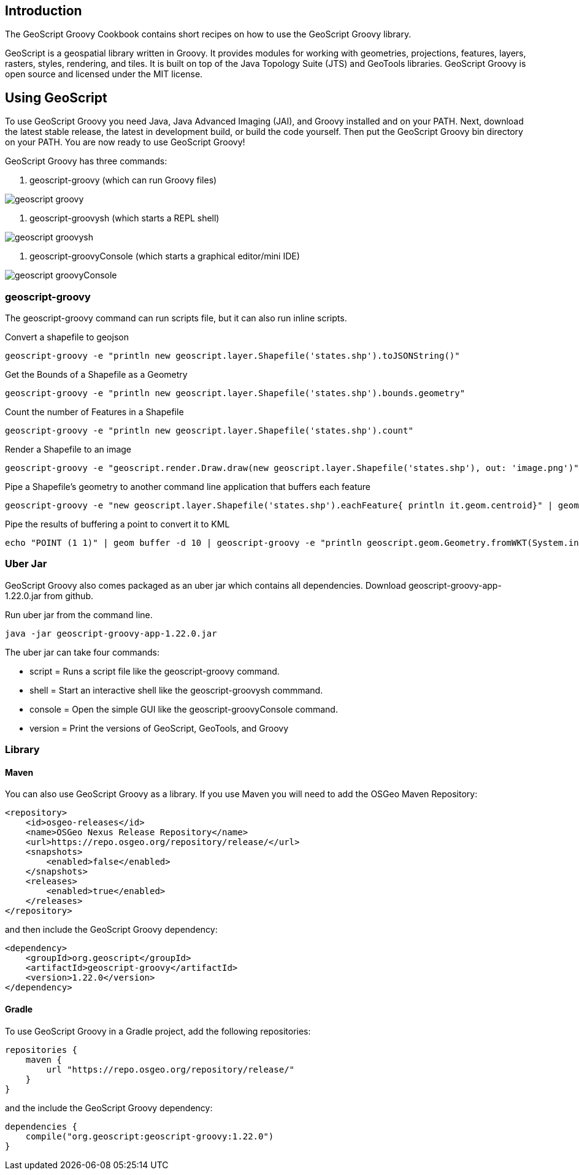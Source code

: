 ifndef::imagesdir[:imagesdir: images]
ifndef::sourcedir[:sourcedir: ../../main/groovy]

== Introduction

The GeoScript Groovy Cookbook contains short recipes on how to use the GeoScript Groovy library.

GeoScript is a geospatial library written in Groovy. It provides modules
for working with geometries, projections, features, layers, rasters, styles, rendering, and tiles.
It is built on top of the Java Topology Suite (JTS) and GeoTools libraries. 
GeoScript Groovy is open source and licensed under the MIT license.

== Using GeoScript

To use GeoScript Groovy you need Java, Java Advanced Imaging (JAI), and Groovy installed and on your PATH. Next, download the latest stable release,
the latest in development build, or build the code yourself. Then put the GeoScript Groovy bin directory on your PATH.
You are now ready to use GeoScript Groovy!

GeoScript Groovy has three commands:

1. geoscript-groovy (which can run Groovy files)

[.thumb]
image::geoscript-groovy.png[]

2. geoscript-groovysh (which starts a REPL shell)

[.thumb]
image::geoscript-groovysh.png[]

3. geoscript-groovyConsole (which starts a graphical editor/mini IDE)

[.thumb]
image::geoscript-groovyConsole.png[]

=== geoscript-groovy

The geoscript-groovy command can run scripts file, but it can also run inline scripts.

[source,bash]
.Convert a shapefile to geojson
----
geoscript-groovy -e "println new geoscript.layer.Shapefile('states.shp').toJSONString()"
----

[source,bash]
.Get the Bounds of a Shapefile as a Geometry
----
geoscript-groovy -e "println new geoscript.layer.Shapefile('states.shp').bounds.geometry"
----

[source,bash]
.Count the number of Features in a Shapefile
----
geoscript-groovy -e "println new geoscript.layer.Shapefile('states.shp').count"
----

[source,bash]
.Render a Shapefile to an image
----
geoscript-groovy -e "geoscript.render.Draw.draw(new geoscript.layer.Shapefile('states.shp'), out: 'image.png')"
----

[source,bash]
.Pipe a Shapefile's geometry to another command line application that buffers each feature
----
geoscript-groovy -e "new geoscript.layer.Shapefile('states.shp').eachFeature{ println it.geom.centroid}" | geom combine | geom buffer -d 1.5
----

[source,bash]
.Pipe the results of buffering a point to convert it to KML
----
echo "POINT (1 1)" | geom buffer -d 10 | geoscript-groovy -e "println geoscript.geom.Geometry.fromWKT(System.in.text).kml"
----

=== Uber Jar

GeoScript Groovy also comes packaged as an uber jar which contains all dependencies.  Download geoscript-groovy-app-1.22.0.jar
from github.

[source,bash]
.Run uber jar from the command line.
----
java -jar geoscript-groovy-app-1.22.0.jar
----

The uber jar can take four commands:

* script = Runs a script file like the geoscript-groovy command.
* shell = Start an interactive shell like the geoscript-groovysh commmand.
* console = Open the simple GUI like the geoscript-groovyConsole command.
* version = Print the versions of GeoScript, GeoTools, and Groovy

=== Library

==== Maven

[source,xml]
.You can also use GeoScript Groovy as a library. If you use Maven you will need to add the OSGeo Maven Repository:
----
<repository>
    <id>osgeo-releases</id>
    <name>OSGeo Nexus Release Repository</name>
    <url>https://repo.osgeo.org/repository/release/</url>
    <snapshots>
        <enabled>false</enabled>
    </snapshots>
    <releases>
        <enabled>true</enabled>
    </releases>
</repository>
----

[source,xml]
.and then include the GeoScript Groovy dependency:
----
<dependency>
    <groupId>org.geoscript</groupId>
    <artifactId>geoscript-groovy</artifactId>
    <version>1.22.0</version>
</dependency>
----

==== Gradle

[source,groovy]
.To use GeoScript Groovy in a Gradle project, add the following repositories:
----
repositories {
    maven {
        url "https://repo.osgeo.org/repository/release/"
    }
}
----

[source,groovy]
.and the include the GeoScript Groovy dependency:
----
dependencies {
    compile("org.geoscript:geoscript-groovy:1.22.0")
}
----